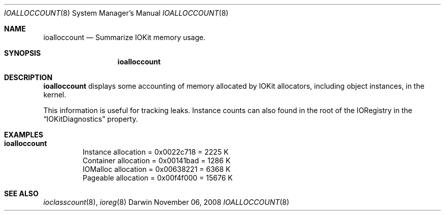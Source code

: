 .\"
.\" Copyright (c) 2000-2008 Apple Computer, Inc.  All rights reserved.
.\"
.\"	$Id: ioalloccount.8,v 1.4 2004/10/22 23:39:09 dreece Exp $
.\"
.Dd November 06, 2008
.Dt IOALLOCCOUNT 8
.Os Darwin
.Sh NAME
.Nm ioalloccount
.Nd Summarize IOKit memory usage.
.Sh SYNOPSIS
.Nm
.Sh DESCRIPTION
.Nm
displays some accounting of memory allocated by IOKit allocators,
including object instances, in the kernel.
.Pp
This information is useful for tracking leaks.
Instance counts can also found in the root of the IORegistry
in the
.Dq IOKitDiagnostics
property.
.Sh EXAMPLES
.Bl -tag -width findx
.It Li "ioalloccount"
   Instance allocation = 0x0022c718 = 2225 K
  Container allocation = 0x00141bad = 1286 K
   IOMalloc allocation = 0x00638221 = 6368 K
   Pageable allocation = 0x00f4f000 = 15676 K
.El
.Sh SEE ALSO
.Xr ioclasscount 8 ,
.Xr ioreg 8
